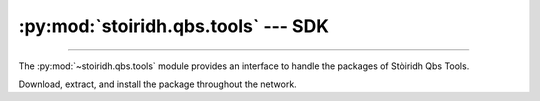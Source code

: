 :py:mod:`stoiridh.qbs.tools` --- SDK
====================================================================================================

.. py:module:: stoiridh.qbs.tools
.. moduleauthor:: William McKIE <mckie.william@hotmail.co.uk>
.. sectionauthor:: William McKIE <mckie.william@hotmail.co.uk>

----------------------------------------------------------------------------------------------------

The :py:mod:`~stoiridh.qbs.tools` module provides an interface to handle the packages of
Stòiridh Qbs Tools.

Download, extract, and install the package throughout the network.

.. py:class:: SDK(versions[, loop=None])

   Construct a :py:class:`SDK` object.

   Parameters:

   - *versions*, corresponds to a :py:obj:`list` of versions string.

   - *loop*, is an optional parameter that refers to an asynchronous event loop. If :py:obj:`None`,
     then the *loop* will be assigned to the current :py:func:`asyncio.get_event_loop()`.

   .. py:attribute:: install_root_path

      Return the root path of the Stòiridh Qbs Tools SDK where the files will be installed.

      .. note::
         - Under GNU/Linux, the SDK is located in
           ``$HOME/.config/StoiridhProject/StoiridhQbsTools``
         - Under Windows, the SDK is located in
           ``%APPDATA%/StoiridhProject/StoiridhQbsTools``

      :rtype: pathlib.Path

   .. py:attribute:: qbs_root_path

      Return the Qbs root path located within the :py:attr:`install_root_path` directory.

      :rtype: pathlib.Path

   .. py:attribute:: packages

      Return all packages available.

   .. py:attribute:: noninstalled_packages

      Return a generator containing all packages that were not installed in the
      :py:attr:`qbs_root_path` directory.

   .. py:method:: clean()

      Remove all installed packages within the :py:attr:`qbs_root_path` directory.

   .. py:method:: install()

      Install the packages available that were not already installed.

      This is a :ref:`coroutine <coroutine>` method.
